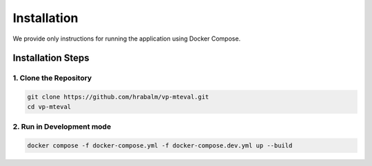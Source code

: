 Installation
============

We provide only instructions for running the application using Docker Compose.

Installation Steps
------------------

1. Clone the Repository
~~~~~~~~~~~~~~~~~~~~~~~

.. code-block:: bash

   git clone https://github.com/hrabalm/vp-mteval.git
   cd vp-mteval

2. Run in Development mode
~~~~~~~~~~~~~~~~~~~~~~~~~~~~~~~

.. code-block:: bash

   docker compose -f docker-compose.yml -f docker-compose.dev.yml up --build
